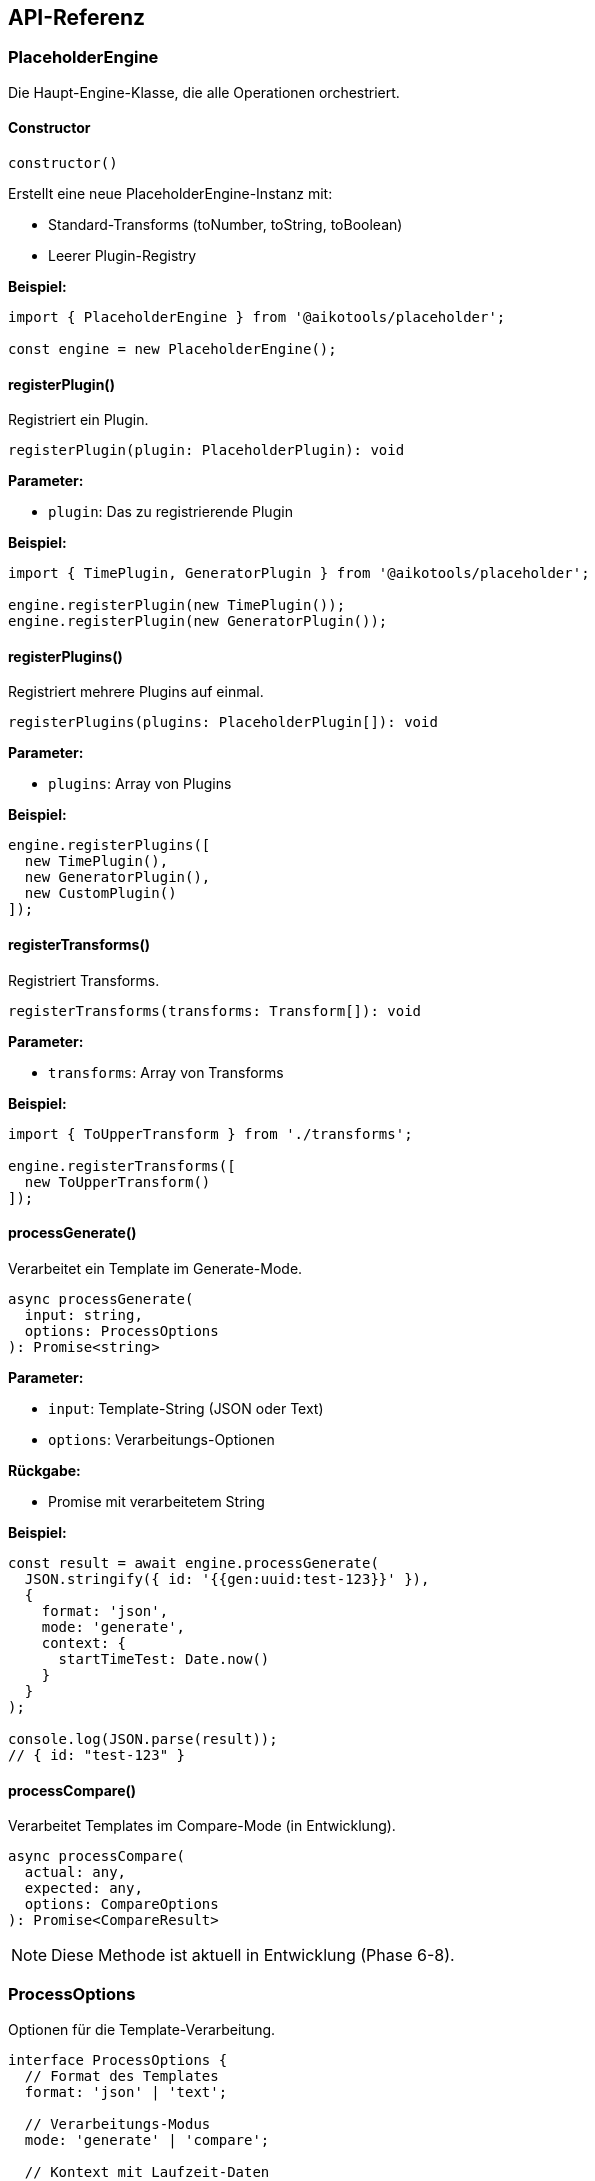 == API-Referenz

=== PlaceholderEngine

Die Haupt-Engine-Klasse, die alle Operationen orchestriert.

==== Constructor

[source,typescript]
----
constructor()
----

Erstellt eine neue PlaceholderEngine-Instanz mit:

* Standard-Transforms (toNumber, toString, toBoolean)
* Leerer Plugin-Registry

**Beispiel:**

[source,typescript]
----
import { PlaceholderEngine } from '@aikotools/placeholder';

const engine = new PlaceholderEngine();
----

==== registerPlugin()

Registriert ein Plugin.

[source,typescript]
----
registerPlugin(plugin: PlaceholderPlugin): void
----

**Parameter:**

* `plugin`: Das zu registrierende Plugin

**Beispiel:**

[source,typescript]
----
import { TimePlugin, GeneratorPlugin } from '@aikotools/placeholder';

engine.registerPlugin(new TimePlugin());
engine.registerPlugin(new GeneratorPlugin());
----

==== registerPlugins()

Registriert mehrere Plugins auf einmal.

[source,typescript]
----
registerPlugins(plugins: PlaceholderPlugin[]): void
----

**Parameter:**

* `plugins`: Array von Plugins

**Beispiel:**

[source,typescript]
----
engine.registerPlugins([
  new TimePlugin(),
  new GeneratorPlugin(),
  new CustomPlugin()
]);
----

==== registerTransforms()

Registriert Transforms.

[source,typescript]
----
registerTransforms(transforms: Transform[]): void
----

**Parameter:**

* `transforms`: Array von Transforms

**Beispiel:**

[source,typescript]
----
import { ToUpperTransform } from './transforms';

engine.registerTransforms([
  new ToUpperTransform()
]);
----

==== processGenerate()

Verarbeitet ein Template im Generate-Mode.

[source,typescript]
----
async processGenerate(
  input: string,
  options: ProcessOptions
): Promise<string>
----

**Parameter:**

* `input`: Template-String (JSON oder Text)
* `options`: Verarbeitungs-Optionen

**Rückgabe:**

* Promise mit verarbeitetem String

**Beispiel:**

[source,typescript]
----
const result = await engine.processGenerate(
  JSON.stringify({ id: '{{gen:uuid:test-123}}' }),
  {
    format: 'json',
    mode: 'generate',
    context: {
      startTimeTest: Date.now()
    }
  }
);

console.log(JSON.parse(result));
// { id: "test-123" }
----

==== processCompare()

Verarbeitet Templates im Compare-Mode (in Entwicklung).

[source,typescript]
----
async processCompare(
  actual: any,
  expected: any,
  options: CompareOptions
): Promise<CompareResult>
----

NOTE: Diese Methode ist aktuell in Entwicklung (Phase 6-8).

=== ProcessOptions

Optionen für die Template-Verarbeitung.

[source,typescript]
----
interface ProcessOptions {
  // Format des Templates
  format: 'json' | 'text';

  // Verarbeitungs-Modus
  mode: 'generate' | 'compare';

  // Kontext mit Laufzeit-Daten
  context?: Record<string, any>;

  // Nur diese Plugins verwenden
  includePlugins?: string[];

  // Diese Plugins ausschließen
  excludePlugins?: string[];
}
----

==== format

Das Format des Template-Strings.

* `'json'`: JSON-Template mit AST-basierter Verarbeitung
* `'text'`: Einfacher Text-Template

==== mode

Der Verarbeitungs-Modus.

* `'generate'`: Erzeugt konkrete Werte
* `'compare'`: Erzeugt Matcher (in Entwicklung)

==== context

Kontext-Objekt mit Laufzeit-Daten.

**Standard-Felder:**

* `startTimeTest`: Basis-Zeit für TimePlugin (bevorzugt)
* `startTimeScript`: Alternative Basis-Zeit

**Custom-Felder:**

Sie können beliebige Felder hinzufügen, die Ihre Plugins nutzen können.

**Beispiel:**

[source,typescript]
----
{
  context: {
    startTimeTest: Date.now(),
    environment: 'test',
    baseUrl: 'http://localhost:3000',
    testcaseId: 'TC-001'
  }
}
----

==== includePlugins

Array von Plugin-Namen, die verwendet werden sollen. Alle anderen werden ignoriert.

**Beispiel:**

[source,typescript]
----
{
  includePlugins: ['gen', 'time']
}
----

==== excludePlugins

Array von Plugin-Namen, die ausgeschlossen werden sollen.

**Beispiel:**

[source,typescript]
----
{
  excludePlugins: ['compare']
}
----

=== PlaceholderPlugin

Interface für Plugins.

[source,typescript]
----
interface PlaceholderPlugin {
  readonly name: string;
  resolve(request: PluginResolveRequest): PlaceholderResult;
  createMatcher?(request: PluginMatcherRequest): Matcher;
}
----

==== name

Der Name des Plugins (module-Name in Platzhaltern).

**Typ:** `string`

==== resolve()

Löst einen Platzhalter auf und erzeugt einen Wert.

[source,typescript]
----
resolve(request: PluginResolveRequest): PlaceholderResult
----

**Parameter:**

* `request`: Request-Objekt mit Placeholder und Context

**Rückgabe:**

* `PlaceholderResult` mit value und type

==== createMatcher() (optional)

Erzeugt einen Matcher für Compare-Mode (in Entwicklung).

[source,typescript]
----
createMatcher?(request: PluginMatcherRequest): Matcher
----

=== PluginResolveRequest

Request-Objekt für Plugin.resolve().

[source,typescript]
----
interface PluginResolveRequest {
  placeholder: ParsedPlaceholder;
  context: Record<string, any>;
  registry: PluginRegistry | null;
}
----

==== placeholder

Das geparste Platzhalter-Objekt.

[source,typescript]
----
interface ParsedPlaceholder {
  module: string;        // Plugin-Name (z.B. "gen")
  action: string;        // Action-Name (z.B. "uuid")
  args: string[];        // Argumente
  transforms: string[];  // Transform-Namen
  raw: string;          // Original-String
}
----

==== context

Kontext-Objekt mit Laufzeit-Daten (siehe ProcessOptions.context).

==== registry

Plugin-Registry (für fortgeschrittene Use Cases).

=== PlaceholderResult

Rückgabe-Objekt von Plugin.resolve().

[source,typescript]
----
interface PlaceholderResult {
  value: any;
  type: 'string' | 'number' | 'boolean' | 'object' | 'array' | 'null';
}
----

==== value

Der erzeugte Wert.

**Typ:** `any`

==== type

Der Typ des Werts (für Type Preservation).

**Typ:** `'string' | 'number' | 'boolean' | 'object' | 'array' | 'null'`

**Wichtig:** Dieser Typ wird für Type Preservation in JSON genutzt.

=== Transform

Interface für Transforms.

[source,typescript]
----
interface Transform {
  readonly name: string;
  transform(value: any): any;
}
----

==== name

Der Name des Transforms.

**Typ:** `string`

==== transform()

Transformiert einen Wert.

[source,typescript]
----
transform(value: any): any
----

**Parameter:**

* `value`: Der zu transformierende Wert

**Rückgabe:**

* Der transformierte Wert

=== PlaceholderParser

Parser für Platzhalter-Strings.

[source,typescript]
----
class PlaceholderParser {
  parse(input: string): ParsedPlaceholder
  findPlaceholders(input: string): string[]
}
----

==== parse()

Parst einen einzelnen Platzhalter.

[source,typescript]
----
parse(input: string): ParsedPlaceholder
----

**Parameter:**

* `input`: Platzhalter-String (z.B. `"{{gen:uuid:test}}"`)

**Rückgabe:**

* `ParsedPlaceholder`-Objekt

**Beispiel:**

[source,typescript]
----
import { PlaceholderParser } from '@aikotools/placeholder';

const parser = new PlaceholderParser();
const parsed = parser.parse('{{gen:uuid:test-123|toUpper}}');

console.log(parsed);
// {
//   module: 'gen',
//   action: 'uuid',
//   args: ['test-123'],
//   transforms: ['toUpper'],
//   raw: '{{gen:uuid:test-123|toUpper}}'
// }
----

==== findPlaceholders()

Findet alle Platzhalter in einem String.

[source,typescript]
----
findPlaceholders(input: string): string[]
----

**Parameter:**

* `input`: String mit potentiellen Platzhaltern

**Rückgabe:**

* Array von Platzhalter-Strings

**Beispiel:**

[source,typescript]
----
const parser = new PlaceholderParser();
const placeholders = parser.findPlaceholders(
  'ID: {{gen:uuid:test}} at {{time:calc:0:HH:mm}}'
);

console.log(placeholders);
// ['{{gen:uuid:test}}', '{{time:calc:0:HH:mm}}']
----

=== PluginRegistry

Registry für Plugins (normalerweise nicht direkt verwendet).

[source,typescript]
----
class PluginRegistry {
  register(plugin: PlaceholderPlugin): void
  get(name: string): PlaceholderPlugin | undefined
  has(name: string): boolean
  getAll(): PlaceholderPlugin[]
}
----

=== Processors

==== JsonProcessor

Verarbeitet JSON-Templates mit Type Preservation.

[source,typescript]
----
class JsonProcessor {
  process(
    input: string,
    options: ProcessOptions,
    resolveFn: (placeholder: string) => Promise<any>
  ): Promise<string>
}
----

NOTE: Wird normalerweise intern von PlaceholderEngine verwendet.

==== TextProcessor

Verarbeitet Text-Templates.

[source,typescript]
----
class TextProcessor {
  process(
    input: string,
    options: ProcessOptions,
    resolveFn: (placeholder: string) => Promise<any>
  ): Promise<string>
}
----

NOTE: Wird normalerweise intern von PlaceholderEngine verwendet.

=== Standard-Exports

[source,typescript]
----
// Haupt-Engine
export { PlaceholderEngine } from './core/PlaceholderEngine';

// Plugins
export { TimePlugin } from './plugins/TimePlugin';
export { GeneratorPlugin } from './plugins/GeneratorPlugin';

// Transforms
export {
  ToNumberTransform,
  ToStringTransform,
  ToBooleanTransform,
  createStandardTransforms
} from './transforms';

// Core
export { PlaceholderParser } from './core/PlaceholderParser';
export { PluginRegistry } from './core/PluginRegistry';

// Processors
export { JsonProcessor } from './formats/JsonProcessor';
export { TextProcessor } from './formats/TextProcessor';

// Types
export type {
  PlaceholderPlugin,
  Transform,
  Matcher,
  PlaceholderResult,
  ParsedPlaceholder,
  ProcessOptions,
  // ... weitere Types
} from './core/types';
----
